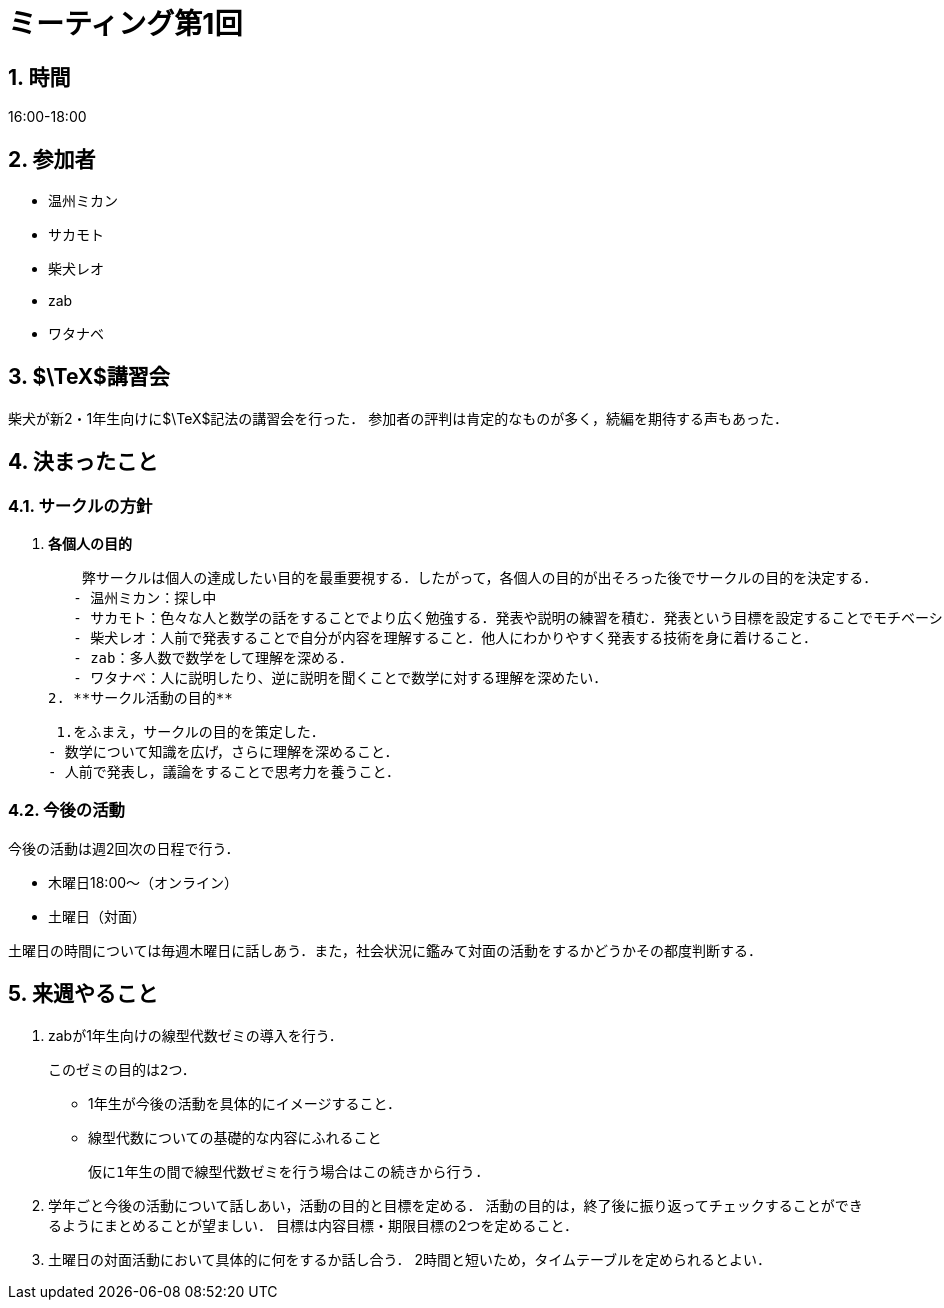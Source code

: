 = ミーティング第1回
:page-author: shiba
:page-layout: post
:page-categories:  [ "General"]
:page-tags: ["議事録"]
:page-image: assets/images/logo.png
:page-permalink: General/meeting-01
:sectnums:
:sectnumlevels: 2
:dummy: {counter2:section:0}


## 時間

16:00-18:00

## 参加者

- 温州ミカン
- サカモト
- 柴犬レオ
- zab
- ワタナベ

## $\TeX$講習会

柴犬が新2・1年生向けに$\TeX$記法の講習会を行った．
参加者の評判は肯定的なものが多く，続編を期待する声もあった．

## 決まったこと

### サークルの方針

1. **各個人の目的**

    弊サークルは個人の達成したい目的を最重要視する．したがって，各個人の目的が出そろった後でサークルの目的を決定する．
   - 温州ミカン：探し中
   - サカモト：色々な人と数学の話をすることでより広く勉強する．発表や説明の練習を積む．発表という目標を設定することでモチベーションを上げる．
   - 柴犬レオ：人前で発表することで自分が内容を理解すること．他人にわかりやすく発表する技術を身に着けること．
   - zab：多人数で数学をして理解を深める．
   - ワタナベ：人に説明したり、逆に説明を聞くことで数学に対する理解を深めたい．
2. **サークル活動の目的**
   
    1.をふまえ，サークルの目的を策定した．
   - 数学について知識を広げ，さらに理解を深めること．
   - 人前で発表し，議論をすることで思考力を養うこと．

### 今後の活動

今後の活動は週2回次の日程で行う．

- 木曜日18:00～（オンライン）
- 土曜日（対面）

土曜日の時間については毎週木曜日に話しあう．また，社会状況に鑑みて対面の活動をするかどうかその都度判断する．

## 来週やること

1. zabが1年生向けの線型代数ゼミの導入を行う．

    このゼミの目的は2つ．

    - 1年生が今後の活動を具体的にイメージすること．
    - 線型代数についての基礎的な内容にふれること

    仮に1年生の間で線型代数ゼミを行う場合はこの続きから行う.

2. 学年ごと今後の活動について話しあい，活動の目的と目標を定める．
    活動の目的は，終了後に振り返ってチェックすることができるようにまとめることが望ましい．
    目標は内容目標・期限目標の2つを定めること．

3. 土曜日の対面活動において具体的に何をするか話し合う．
    2時間と短いため，タイムテーブルを定められるとよい．
